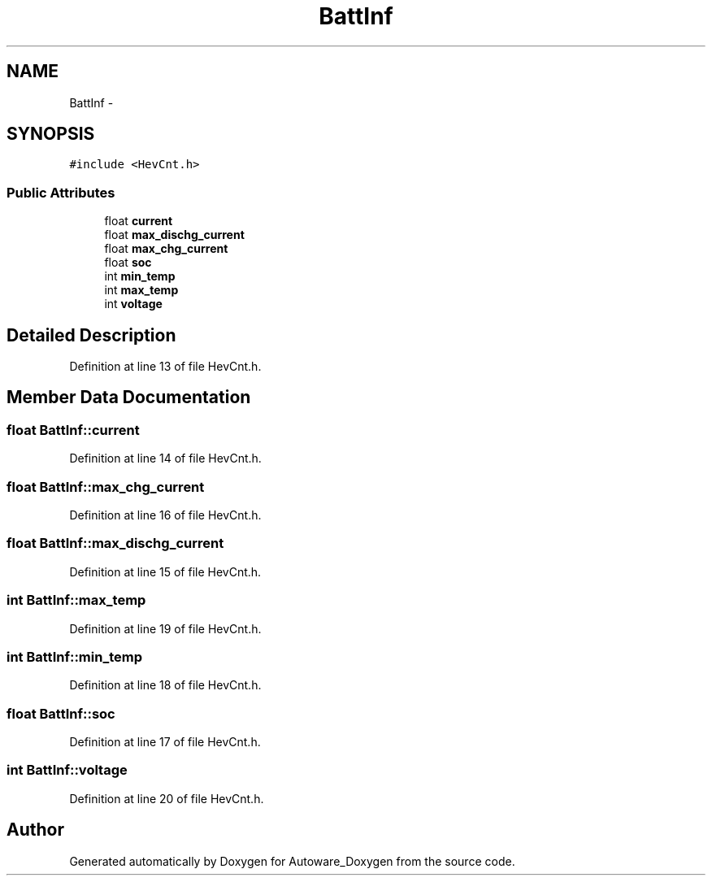 .TH "BattInf" 3 "Fri May 22 2020" "Autoware_Doxygen" \" -*- nroff -*-
.ad l
.nh
.SH NAME
BattInf \- 
.SH SYNOPSIS
.br
.PP
.PP
\fC#include <HevCnt\&.h>\fP
.SS "Public Attributes"

.in +1c
.ti -1c
.RI "float \fBcurrent\fP"
.br
.ti -1c
.RI "float \fBmax_dischg_current\fP"
.br
.ti -1c
.RI "float \fBmax_chg_current\fP"
.br
.ti -1c
.RI "float \fBsoc\fP"
.br
.ti -1c
.RI "int \fBmin_temp\fP"
.br
.ti -1c
.RI "int \fBmax_temp\fP"
.br
.ti -1c
.RI "int \fBvoltage\fP"
.br
.in -1c
.SH "Detailed Description"
.PP 
Definition at line 13 of file HevCnt\&.h\&.
.SH "Member Data Documentation"
.PP 
.SS "float BattInf::current"

.PP
Definition at line 14 of file HevCnt\&.h\&.
.SS "float BattInf::max_chg_current"

.PP
Definition at line 16 of file HevCnt\&.h\&.
.SS "float BattInf::max_dischg_current"

.PP
Definition at line 15 of file HevCnt\&.h\&.
.SS "int BattInf::max_temp"

.PP
Definition at line 19 of file HevCnt\&.h\&.
.SS "int BattInf::min_temp"

.PP
Definition at line 18 of file HevCnt\&.h\&.
.SS "float BattInf::soc"

.PP
Definition at line 17 of file HevCnt\&.h\&.
.SS "int BattInf::voltage"

.PP
Definition at line 20 of file HevCnt\&.h\&.

.SH "Author"
.PP 
Generated automatically by Doxygen for Autoware_Doxygen from the source code\&.
